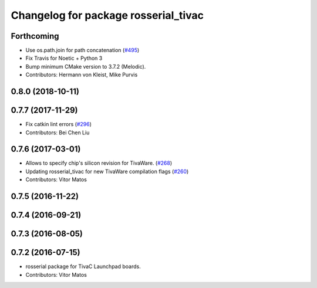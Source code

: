 ^^^^^^^^^^^^^^^^^^^^^^^^^^^^^^^^^^^^^
Changelog for package rosserial_tivac
^^^^^^^^^^^^^^^^^^^^^^^^^^^^^^^^^^^^^

Forthcoming
-----------
* Use os.path.join for path concatenation (`#495 <https://github.com/ros-drivers/rosserial/issues/495>`_)
* Fix Travis for Noetic + Python 3
* Bump minimum CMake version to 3.7.2 (Melodic).
* Contributors: Hermann von Kleist, Mike Purvis

0.8.0 (2018-10-11)
------------------

0.7.7 (2017-11-29)
------------------
* Fix catkin lint errors (`#296 <https://github.com/ros-drivers/rosserial/issues/296>`_)
* Contributors: Bei Chen Liu

0.7.6 (2017-03-01)
------------------
* Allows to specify chip's silicon revision for TivaWare. (`#268 <https://github.com/ros-drivers/rosserial/issues/268>`_)
* Updating rosserial_tivac for new TivaWare compilation flags (`#260 <https://github.com/ros-drivers/rosserial/issues/260>`_)
* Contributors: Vitor Matos

0.7.5 (2016-11-22)
------------------

0.7.4 (2016-09-21)
------------------

0.7.3 (2016-08-05)
------------------

0.7.2 (2016-07-15)
------------------
* rosserial package for TivaC Launchpad boards.
* Contributors: Vitor Matos
